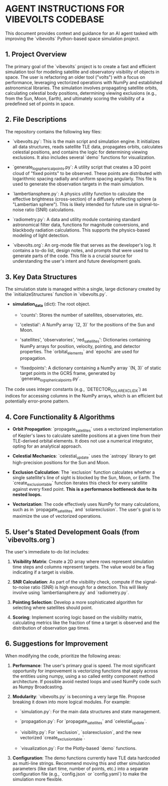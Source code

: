* AGENT INSTRUCTIONS FOR VIBEVOLTS CODEBASE

This document provides context and guidance for an AI
agent tasked with improving the `vibevolts` Python-based
space simulation project.

** 1. Project Overview

The primary goal of the `vibevolts` project is to create
a fast and efficient simulation tool for modeling
satellite and observatory visibility of objects in space.
The user is refactoring an older tool ("volts") with a
focus on performance, leveraging vectorized operations
with NumPy and established astronomical libraries. The
simulation involves propagating satellite orbits,
calculating celestial body positions, determining viewing
exclusions (e.g., from the Sun, Moon, Earth), and
ultimately scoring the visibility of a predefined set of
points in space.

** 2. File Descriptions

The repository contains the following key files:

- `vibevolts.py`: This is the main script and simulation
  engine. It initializes all data structures, reads
  satellite TLE data, propagates orbits, calculates
  celestial positions, and contains the logic for
  determining viewing exclusions. It also includes several
  `demo` functions for visualization.

- `generate_log_spherical_points.py`: A utility script
  that creates a 3D point cloud of "fixed points" to be
  observed. These points are distributed with logarithmic
  spacing radially and uniform spacing angularly. This file
  is used to generate the observation targets in the main
  simulation.

- `lambertiansphere.py`: A physics utility function to
  calculate the effective brightness (cross-section) of a
  diffusely reflecting sphere (a "Lambertian sphere").
  This is likely intended for future use in signal-to-noise
  ratio (SNR) calculations.

- `radiometry.py`: A data and utility module containing
  standard astronomical filter data, functions for
  magnitude conversions, and blackbody radiation
  calculations. This supports the physics-based modeling
  of light detection.

- `vibevolts.org`: An org-mode file that serves as the
  developer's log. It contains a to-do list, design notes,
  and prompts that were used to generate parts of the code.
  This file is a crucial source for understanding the
  user's intent and future development goals.

** 3. Key Data Structures

The simulation state is managed within a single, large
dictionary created by the `initializeStructures` function
in `vibevolts.py`.

- *simulation_data* (dict): The root object.

  - 'counts': Stores the number of satellites,
    observatories, etc.

  - 'celestial': A NumPy array `(2, 3)` for the positions
    of the Sun and Moon.

  - 'satellites', 'observatories', 'red_satellites':
    Dictionaries containing NumPy arrays for position,
    velocity, pointing, and detector properties. The
    `orbital_elements` and `epochs` are used for
    propagation.

  - 'fixedpoints': A dictionary containing a NumPy array
    `(N, 3)` of static target points in the GCRS frame,
    generated by `generate_log_spherical_points.py`.

The code uses integer constants (e.g.,
`DETECTOR_SOLAR_EXCL_IDX`) as indices for accessing
columns in the NumPy arrays, which is an efficient but
potentially error-prone pattern.

** 4. Core Functionality & Algorithms

- *Orbit Propagation*: `propagate_satellites` uses a
  vectorized implementation of Kepler's laws to calculate
  satellite positions at a given time from their
  TLE-derived orbital elements. It does not use a
  numerical integrator, opting for an analytical approach.

- *Celestial Mechanics*: `celestial_update` uses the
  `astropy` library to get high-precision positions for the
  Sun and Moon.

- *Exclusion Calculation*: The `exclusion` function
  calculates whether a single satellite's line of sight is
  blocked by the Sun, Moon, or Earth. The
  `create_exclusion_table` function iterates this check for
  every satellite against every fixed point. *This is a
  performance bottleneck due to its nested loops.*

- *Vectorization*: The code effectively uses NumPy for many
  calculations, such as in `propagate_satellites` and
  `solarexclusion`. The user's goal is to maximize the use
  of vectorized operations.

** 5. User's Stated Development Goals (from `vibevolts.org`)

The user's immediate to-do list includes:

1. *Visibility Matrix*: Create a 2D array where rows
   represent simulation time steps and columns represent
   targets. The value would be a flag indicating if a
   target is visible.

2. *SNR Calculation*: As part of the visibility check,
   compute if the signal-to-noise ratio (SNR) is high
   enough for a detection. This will likely involve using
   `lambertiansphere.py` and `radiometry.py`.

3. *Pointing Selection*: Develop a more sophisticated
   algorithm for selecting where satellites should point.

4. *Scoring*: Implement scoring logic based on the
   visibility matrix, calculating metrics like the
   fraction of time a target is observed and the
   distribution of observation gap times.

** 6. Suggestions for Improvement

When modifying the code, prioritize the following areas:

1. *Performance*: The user's primary goal is speed. The
   most significant opportunity for improvement is
   vectorizing functions that apply across the entities
   using numpy, using a so called entity component method
   architecture. If possible avoid nested loops and
   used NumPy code such as Numpy Broadcasting.
   

2. *Modularity*: `vibevolts.py` is becoming a very large
   file. Propose breaking it down into more logical
   modules. For example:

   - `simulation.py`: For the main data structures and
     state management.

   - `propagation.py`: For `propagate_satellites` and
     `celestial_update`.

   - `visibility.py`: For `exclusion`, `solarexclusion`,
     and the new vectorized `create_exclusion_table`.

   - `visualization.py`: For the Plotly-based `demo`
     functions.

3. *Configuration*: The demo functions currently have TLE
   data hardcoded as multi-line strings. Recommend moving
   this and other simulation parameters (like start time,
   number of points, etc.) into a separate configuration
   file (e.g., `config.json` or `config.yaml`) to make the
   simulation more flexible.

